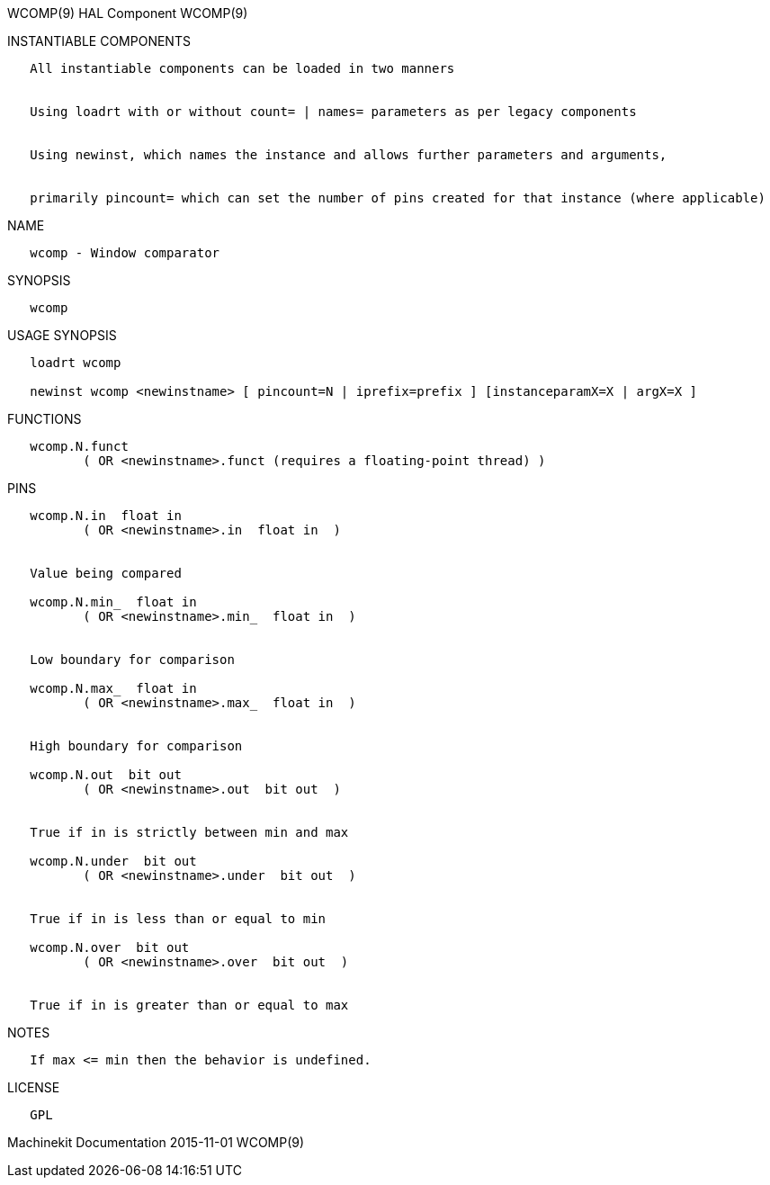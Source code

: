 WCOMP(9) HAL Component WCOMP(9)

INSTANTIABLE COMPONENTS

----------------------------------------------------------------------------------------------------
   All instantiable components can be loaded in two manners


   Using loadrt with or without count= | names= parameters as per legacy components


   Using newinst, which names the instance and allows further parameters and arguments,


   primarily pincount= which can set the number of pins created for that instance (where applicable)
----------------------------------------------------------------------------------------------------

NAME

----------------------------
   wcomp - Window comparator
----------------------------

SYNOPSIS

--------
   wcomp
--------

USAGE SYNOPSIS

-------------------------------------------------------------------------------------------
   loadrt wcomp

   newinst wcomp <newinstname> [ pincount=N | iprefix=prefix ] [instanceparamX=X | argX=X ]
-------------------------------------------------------------------------------------------

FUNCTIONS

-----------------------------------------------------------------------
   wcomp.N.funct
          ( OR <newinstname>.funct (requires a floating-point thread) )
-----------------------------------------------------------------------

PINS

----------------------------------------------
   wcomp.N.in  float in
          ( OR <newinstname>.in  float in  )


   Value being compared

   wcomp.N.min_  float in
          ( OR <newinstname>.min_  float in  )


   Low boundary for comparison

   wcomp.N.max_  float in
          ( OR <newinstname>.max_  float in  )


   High boundary for comparison

   wcomp.N.out  bit out
          ( OR <newinstname>.out  bit out  )


   True if in is strictly between min and max

   wcomp.N.under  bit out
          ( OR <newinstname>.under  bit out  )


   True if in is less than or equal to min

   wcomp.N.over  bit out
          ( OR <newinstname>.over  bit out  )


   True if in is greater than or equal to max
----------------------------------------------

NOTES

------------------------------------------------
   If max <= min then the behavior is undefined.
------------------------------------------------

LICENSE

------
   GPL
------

Machinekit Documentation 2015-11-01 WCOMP(9)
